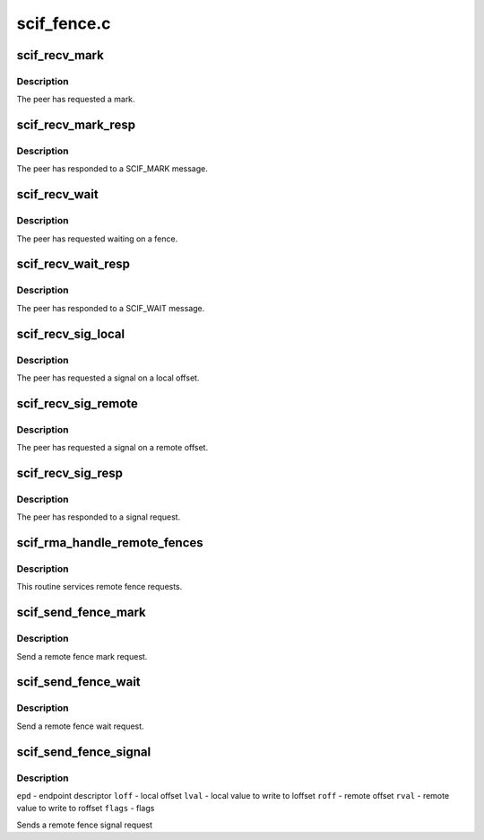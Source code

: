 .. -*- coding: utf-8; mode: rst -*-

============
scif_fence.c
============


.. _`scif_recv_mark`:

scif_recv_mark
==============

.. c:function:: void scif_recv_mark (struct scif_dev *scifdev, struct scifmsg *msg)

    :param struct scif_dev \*scifdev:

        *undescribed*

    :param struct scifmsg \*msg:
        Interrupt message



.. _`scif_recv_mark.description`:

Description
-----------

The peer has requested a mark.



.. _`scif_recv_mark_resp`:

scif_recv_mark_resp
===================

.. c:function:: void scif_recv_mark_resp (struct scif_dev *scifdev, struct scifmsg *msg)

    :param struct scif_dev \*scifdev:

        *undescribed*

    :param struct scifmsg \*msg:
        Interrupt message



.. _`scif_recv_mark_resp.description`:

Description
-----------

The peer has responded to a SCIF_MARK message.



.. _`scif_recv_wait`:

scif_recv_wait
==============

.. c:function:: void scif_recv_wait (struct scif_dev *scifdev, struct scifmsg *msg)

    :param struct scif_dev \*scifdev:

        *undescribed*

    :param struct scifmsg \*msg:
        Interrupt message



.. _`scif_recv_wait.description`:

Description
-----------

The peer has requested waiting on a fence.



.. _`scif_recv_wait_resp`:

scif_recv_wait_resp
===================

.. c:function:: void scif_recv_wait_resp (struct scif_dev *scifdev, struct scifmsg *msg)

    :param struct scif_dev \*scifdev:

        *undescribed*

    :param struct scifmsg \*msg:
        Interrupt message



.. _`scif_recv_wait_resp.description`:

Description
-----------

The peer has responded to a SCIF_WAIT message.



.. _`scif_recv_sig_local`:

scif_recv_sig_local
===================

.. c:function:: void scif_recv_sig_local (struct scif_dev *scifdev, struct scifmsg *msg)

    :param struct scif_dev \*scifdev:

        *undescribed*

    :param struct scifmsg \*msg:
        Interrupt message



.. _`scif_recv_sig_local.description`:

Description
-----------

The peer has requested a signal on a local offset.



.. _`scif_recv_sig_remote`:

scif_recv_sig_remote
====================

.. c:function:: void scif_recv_sig_remote (struct scif_dev *scifdev, struct scifmsg *msg)

    :param struct scif_dev \*scifdev:

        *undescribed*

    :param struct scifmsg \*msg:
        Interrupt message



.. _`scif_recv_sig_remote.description`:

Description
-----------

The peer has requested a signal on a remote offset.



.. _`scif_recv_sig_resp`:

scif_recv_sig_resp
==================

.. c:function:: void scif_recv_sig_resp (struct scif_dev *scifdev, struct scifmsg *msg)

    :param struct scif_dev \*scifdev:

        *undescribed*

    :param struct scifmsg \*msg:
        Interrupt message



.. _`scif_recv_sig_resp.description`:

Description
-----------

The peer has responded to a signal request.



.. _`scif_rma_handle_remote_fences`:

scif_rma_handle_remote_fences
=============================

.. c:function:: void scif_rma_handle_remote_fences ( void)

    :param void:
        no arguments



.. _`scif_rma_handle_remote_fences.description`:

Description
-----------


This routine services remote fence requests.



.. _`scif_send_fence_mark`:

scif_send_fence_mark
====================

.. c:function:: int scif_send_fence_mark (scif_epd_t epd, int *out_mark)

    :param scif_epd_t epd:
        end point descriptor.

    :param int \*out_mark:
        Output DMA mark reported by peer.



.. _`scif_send_fence_mark.description`:

Description
-----------

Send a remote fence mark request.



.. _`scif_send_fence_wait`:

scif_send_fence_wait
====================

.. c:function:: int scif_send_fence_wait (scif_epd_t epd, int mark)

    :param scif_epd_t epd:
        end point descriptor.

    :param int mark:
        DMA mark to wait for.



.. _`scif_send_fence_wait.description`:

Description
-----------

Send a remote fence wait request.



.. _`scif_send_fence_signal`:

scif_send_fence_signal
======================

.. c:function:: int scif_send_fence_signal (scif_epd_t epd, off_t roff, u64 rval, off_t loff, u64 lval, int flags)

    :param scif_epd_t epd:

        *undescribed*

    :param off_t roff:

        *undescribed*

    :param u64 rval:

        *undescribed*

    :param off_t loff:

        *undescribed*

    :param u64 lval:

        *undescribed*

    :param int flags:

        *undescribed*



.. _`scif_send_fence_signal.description`:

Description
-----------

``epd`` - endpoint descriptor
``loff`` - local offset
``lval`` - local value to write to loffset
``roff`` - remote offset
``rval`` - remote value to write to roffset
``flags`` - flags

Sends a remote fence signal request

